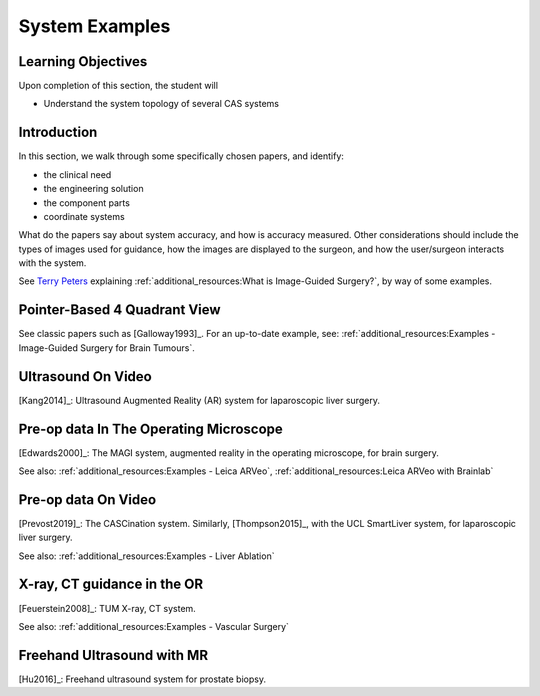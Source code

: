 .. _SystemExamples:

System Examples
===============

Learning Objectives
-------------------

Upon completion of this section, the student will

* Understand the system topology of several CAS systems


Introduction
------------

In this section, we walk through some specifically chosen papers, and
identify:

* the clinical need
* the engineering solution
* the component parts
* coordinate systems

What do the papers say about system accuracy, and how is accuracy measured.
Other considerations should include the types of images used for guidance, 
how the images are displayed to the surgeon, and how the user/surgeon 
interacts with the system.

See `Terry Peters <http://www.robarts.ca/terry-peters>`_ explaining :ref:`additional_resources:What is Image-Guided Surgery?`,
by way of some examples.

Pointer-Based 4 Quadrant View
-----------------------------

See classic papers such as [Galloway1993]_.
For an up-to-date example, see: :ref:`additional_resources:Examples - Image-Guided Surgery for Brain Tumours`.


Ultrasound On Video
-------------------

[Kang2014]_: Ultrasound Augmented Reality (AR) system for laparoscopic liver surgery.


Pre-op data In The Operating Microscope
---------------------------------------

[Edwards2000]_: The MAGI system, augmented reality in the operating microscope, for brain surgery.

See also: :ref:`additional_resources:Examples - Leica ARVeo`, :ref:`additional_resources:Leica ARVeo with Brainlab`


Pre-op data On Video
--------------------

[Prevost2019]_: The CASCination system. Similarly, [Thompson2015]_, with the UCL SmartLiver system, for laparoscopic liver surgery.

See also: :ref:`additional_resources:Examples - Liver Ablation`


X-ray, CT guidance in the OR
----------------------------

[Feuerstein2008]_: TUM X-ray, CT system.

See also: :ref:`additional_resources:Examples - Vascular Surgery`


Freehand Ultrasound with MR
---------------------------

[Hu2016]_: Freehand ultrasound system for prostate biopsy.
